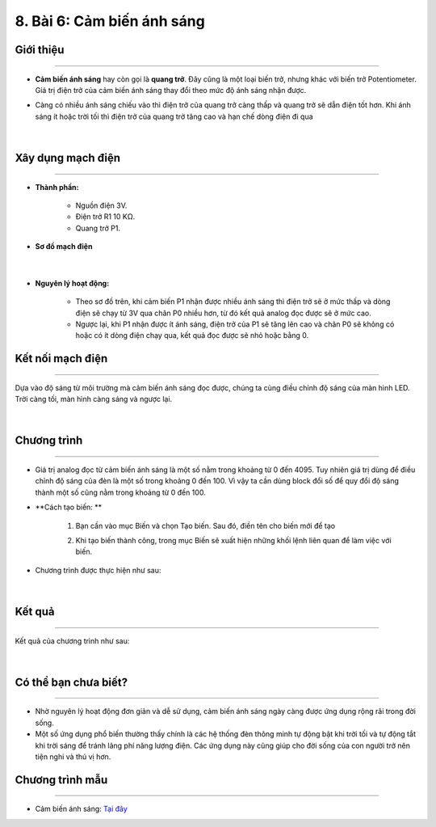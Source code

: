 8. Bài 6: Cảm biến ánh sáng
===================================

Giới thiệu
-----------
---------------

- **Cảm biến ánh sáng** hay còn gọi là **quang trở**. Đây cũng là một loại biến trở, nhưng khác với biến trở Potentiometer. Giá trị điện trở của cảm biến ánh sáng thay đổi theo mức độ ánh sáng nhận được.

- Càng có nhiều ánh sáng chiếu vào thì điện trở của quang trở càng thấp và quang trở sẽ dẫn điện tốt hơn. Khi ánh sáng ít hoặc trời tối thì điện trở của quang trở tăng cao và hạn chế dòng điện đi qua

    .. image:: images/6.1.png
        :width: 300px
        :align: center 
    |

Xây dụng mạch điện 
------------
-----------

- **Thành phần:**

    - Nguồn điện 3V.
    - Điện trở R1 10 KΩ. 
    - Quang trở P1.

- **Sơ đồ mạch điện**

    .. image:: images/bai_6.1.png
        :width: 600px
        :align: center 
    |
- **Nguyên lý hoạt động:**

    - Theo sơ đồ trên, khi cảm biến P1 nhận được nhiều ánh sáng thì điện trở sẽ ở mức thấp và dòng điện sẽ chạy từ 3V qua chân P0 nhiều hơn, từ đó kết quả analog đọc được sẽ ở mức cao.
    - Ngược lại, khi P1 nhận được ít ánh sáng, điện trở của P1 sẽ tăng lên cao và chân P0 sẽ không có hoặc có ít dòng điện chạy qua, kết quả đọc được sẽ nhỏ hoặc bằng 0.


Kết nối mạch điện 
-----------
-------------

Dựa vào độ sáng từ môi trường mà cảm biến ánh sáng đọc được, chúng ta cùng điều chỉnh độ sáng của màn hình LED. Trời càng tối, màn hình càng sáng và ngược lại.

    .. image:: images/bai_6.2.png
        :width: 600px
        :align: center 
    |

Chương trình
---------
-----------------

- Giá trị analog đọc từ cảm biến ánh sáng là một số nằm trong khoảng từ 0 đến 4095. Tuy nhiên giá trị dùng để điều chỉnh độ sáng của đèn là một số trong khoảng 0 đến 100. Vì vậy ta cần dùng block đổi số để quy đổi độ sáng thành một số cũng nằm trong khoảng từ 0 đến 100.

- **Cách tạo biến: **

    1. Bạn cần vào mục Biến và chọn Tạo biến. Sau đó, điền tên cho biến mới để tạo

    .. image:: images/bai_7.3.png
        :width: 400px
        :align: center 
    

    2. Khi tạo biến thành công, trong mục Biến sẽ xuất hiện những khối lệnh liên quan để làm việc với biến.

    .. image:: images/bai_7.4.png
        :width: 400px
        :align: center 

- Chương trình được thực hiện như sau:

    .. image:: images/bai_6.3.png
        :width: 1000px
        :align: center 
    |

Kết quả
----------
---------------

Kết quả của chương trình như sau: 

    .. image:: images/bai_6.4.png
        :width: 500px
        :align: center 
    |

Có thể bạn chưa biết?
-----------
-------------------

- Nhờ nguyên lý hoạt động đơn giản và dễ sử dụng, cảm biến ánh sáng ngày càng được ứng dụng rộng rãi trong đời sống.

- Một số ứng dụng phổ biến thường thấy chính là các hệ thống đèn thông minh tự động bật khi trời tối và tự động tắt khi trời sáng để tránh lãng phí năng lượng điện. Các ứng dụng này cũng giúp cho đời sống của con người trở nên tiện nghi và thú vị hơn.


Chương trình mẫu
--------------
-------------------

- Cảm biến ánh sáng: `Tại đây <https://app.ohstem.vn/#!/share/yolobit/2Bvj7i0nZRgJpXcZY4cYA5kZ4en>`_

.. image:: images/bai_6.5.png
    :width: 200px
    :align: center 


